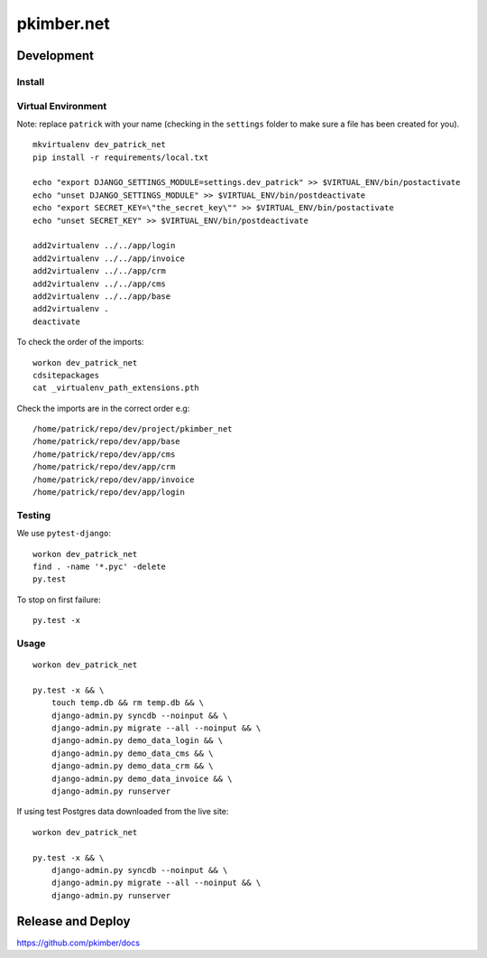 pkimber.net
***********

Development
===========

Install
-------

Virtual Environment
-------------------

Note: replace ``patrick`` with your name (checking in the ``settings`` folder to make sure a file
has been created for you).

::

  mkvirtualenv dev_patrick_net
  pip install -r requirements/local.txt

  echo "export DJANGO_SETTINGS_MODULE=settings.dev_patrick" >> $VIRTUAL_ENV/bin/postactivate
  echo "unset DJANGO_SETTINGS_MODULE" >> $VIRTUAL_ENV/bin/postdeactivate
  echo "export SECRET_KEY=\"the_secret_key\"" >> $VIRTUAL_ENV/bin/postactivate
  echo "unset SECRET_KEY" >> $VIRTUAL_ENV/bin/postdeactivate

  add2virtualenv ../../app/login
  add2virtualenv ../../app/invoice
  add2virtualenv ../../app/crm
  add2virtualenv ../../app/cms
  add2virtualenv ../../app/base
  add2virtualenv .
  deactivate

To check the order of the imports:

::

  workon dev_patrick_net
  cdsitepackages
  cat _virtualenv_path_extensions.pth

Check the imports are in the correct order e.g:

::

  /home/patrick/repo/dev/project/pkimber_net
  /home/patrick/repo/dev/app/base
  /home/patrick/repo/dev/app/cms
  /home/patrick/repo/dev/app/crm
  /home/patrick/repo/dev/app/invoice
  /home/patrick/repo/dev/app/login

Testing
-------

We use ``pytest-django``:

::

  workon dev_patrick_net
  find . -name '*.pyc' -delete
  py.test

To stop on first failure:

::

  py.test -x

Usage
-----

::

  workon dev_patrick_net

  py.test -x && \
      touch temp.db && rm temp.db && \
      django-admin.py syncdb --noinput && \
      django-admin.py migrate --all --noinput && \
      django-admin.py demo_data_login && \
      django-admin.py demo_data_cms && \
      django-admin.py demo_data_crm && \
      django-admin.py demo_data_invoice && \
      django-admin.py runserver

If using test Postgres data downloaded from the live site::

  workon dev_patrick_net

  py.test -x && \
      django-admin.py syncdb --noinput && \
      django-admin.py migrate --all --noinput && \
      django-admin.py runserver

Release and Deploy
==================

https://github.com/pkimber/docs
